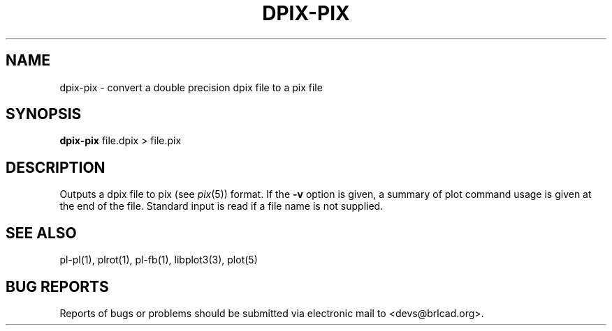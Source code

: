 .TH DPIX-PIX 1 BRL-CAD
.\"                     D P I X - P I X . 1
.\" BRL-CAD
.\"
.\" Copyright (c) 2005-2010 United States Government as represented by
.\" the U.S. Army Research Laboratory.
.\"
.\" Redistribution and use in source (Docbook format) and 'compiled'
.\" forms (PDF, PostScript, HTML, RTF, etc), with or without
.\" modification, are permitted provided that the following conditions
.\" are met:
.\"
.\" 1. Redistributions of source code (Docbook format) must retain the
.\" above copyright notice, this list of conditions and the following
.\" disclaimer.
.\"
.\" 2. Redistributions in compiled form (transformed to other DTDs,
.\" converted to PDF, PostScript, HTML, RTF, and other formats) must
.\" reproduce the above copyright notice, this list of conditions and
.\" the following disclaimer in the documentation and/or other
.\" materials provided with the distribution.
.\"
.\" 3. The name of the author may not be used to endorse or promote
.\" products derived from this documentation without specific prior
.\" written permission.
.\"
.\" THIS DOCUMENTATION IS PROVIDED BY THE AUTHOR AS IS'' AND ANY
.\" EXPRESS OR IMPLIED WARRANTIES, INCLUDING, BUT NOT LIMITED TO, THE
.\" IMPLIED WARRANTIES OF MERCHANTABILITY AND FITNESS FOR A PARTICULAR
.\" PURPOSE ARE DISCLAIMED. IN NO EVENT SHALL THE AUTHOR BE LIABLE FOR
.\" ANY DIRECT, INDIRECT, INCIDENTAL, SPECIAL, EXEMPLARY, OR
.\" CONSEQUENTIAL DAMAGES (INCLUDING, BUT NOT LIMITED TO, PROCUREMENT
.\" OF SUBSTITUTE GOODS OR SERVICES; LOSS OF USE, DATA, OR PROFITS; OR
.\" BUSINESS INTERRUPTION) HOWEVER CAUSED AND ON ANY THEORY OF
.\" LIABILITY, WHETHER IN CONTRACT, STRICT LIABILITY, OR TORT
.\" (INCLUDING NEGLIGENCE OR OTHERWISE) ARISING IN ANY WAY OUT OF THE
.\" USE OF THIS DOCUMENTATION, EVEN IF ADVISED OF THE POSSIBILITY OF
.\" SUCH DAMAGE.
.\"
.\".\".\"
.SH NAME
dpix-pix \- convert a double precision dpix file to a pix file
.SH SYNOPSIS
.B dpix-pix
file.dpix \>\ file.pix
.SH DESCRIPTION
Outputs a dpix file to pix (see
.IR pix (5))
format.  If the
.B \-v
option is given, a summary of plot command usage is given at the
end of the file.  Standard input is read if a file name is not supplied.
.SH "SEE ALSO"
pl-pl(1), plrot(1), pl-fb(1), libplot3(3), plot(5)
.SH "BUG REPORTS"
Reports of bugs or problems should be submitted via electronic
mail to <devs@brlcad.org>.
